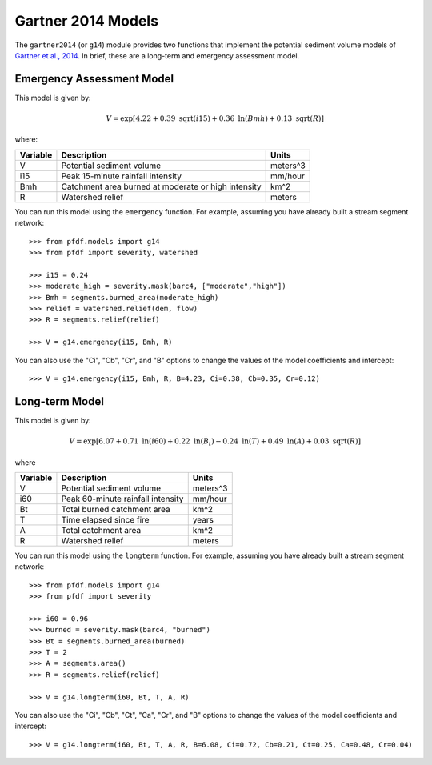 Gartner 2014 Models
===================

The ``gartner2014`` (or ``g14``) module provides two functions that implement the potential sediment volume models of `Gartner et al., 2014 <https://doi.org/10.1016/j.enggeo.2014.04.008>`_. In brief, these are a long-term and emergency assessment model.

Emergency Assessment Model
--------------------------

This model is given by:

.. math::

    V = \mathrm{exp}[4.22 + 0.39\ \mathrm{sqrt}(i15) + 0.36\ \mathrm{ln}(Bmh) + 0.13\ \mathrm{sqrt}(R)]

where:

.. list-table::

    * - **Variable**
      - **Description**
      - **Units**
    * - V
      - Potential sediment volume
      - meters^3
    * - i15
      - Peak 15-minute rainfall intensity
      - mm/hour
    * - Bmh
      - Catchment area burned at moderate or high intensity
      - km^2
    * - R
      - Watershed relief
      - meters

You can run this model using the ``emergency`` function. For example, assuming you have already built a stream segment network::

    >>> from pfdf.models import g14
    >>> from pfdf import severity, watershed

    >>> i15 = 0.24
    >>> moderate_high = severity.mask(barc4, ["moderate","high"])
    >>> Bmh = segments.burned_area(moderate_high)
    >>> relief = watershed.relief(dem, flow)
    >>> R = segments.relief(relief)

    >>> V = g14.emergency(i15, Bmh, R)

You can also use the "Ci", "Cb", "Cr", and "B" options to change the values of the model coefficients and intercept::

    >>> V = g14.emergency(i15, Bmh, R, B=4.23, Ci=0.38, Cb=0.35, Cr=0.12)


Long-term Model
---------------
This model is given by:

.. math::

    V = \mathrm{exp}[6.07 + 0.71\ \mathrm{ln}(i60) + 0.22\ \mathrm{ln}(B_t) - 0.24\ \mathrm{ln}(T) + 0.49\ \mathrm{ln}(A) + 0.03\ \mathrm{sqrt}(R)]

where

.. list-table::

    * - **Variable**
      - **Description**
      - **Units**
    * - V
      - Potential sediment volume
      - meters^3
    * - i60
      - Peak 60-minute rainfall intensity
      - mm/hour
    * - Bt
      - Total burned catchment area
      - km^2
    * - T
      - Time elapsed since fire
      - years
    * - A
      - Total catchment area
      - km^2
    * - R
      - Watershed relief
      - meters

You can run this model using the ``longterm`` function. For example, assuming you have already built a stream segment network::

    >>> from pfdf.models import g14
    >>> from pfdf import severity

    >>> i60 = 0.96
    >>> burned = severity.mask(barc4, "burned")
    >>> Bt = segments.burned_area(burned)
    >>> T = 2
    >>> A = segments.area()
    >>> R = segments.relief(relief)

    >>> V = g14.longterm(i60, Bt, T, A, R)

You can also use the "Ci", "Cb", "Ct", "Ca", "Cr", and "B" options to change the values of the model coefficients and intercept::

    >>> V = g14.longterm(i60, Bt, T, A, R, B=6.08, Ci=0.72, Cb=0.21, Ct=0.25, Ca=0.48, Cr=0.04)